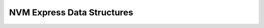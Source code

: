 .. SPDX-License-Identifier: GPL-2.0-or-later or CC-BY-4.0

NVM Express Data Structures
===========================

.. kernel-doc:: include/vfn/nvme/types.h
